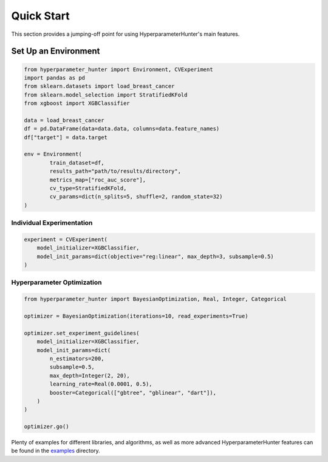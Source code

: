 Quick Start
***********
This section provides a jumping-off point for using HyperparameterHunter's main features.

Set Up an Environment
=====================

.. code-block:: python

    from hyperparameter_hunter import Environment, CVExperiment
    import pandas as pd
    from sklearn.datasets import load_breast_cancer
    from sklearn.model_selection import StratifiedKFold
    from xgboost import XGBClassifier

    data = load_breast_cancer
    df = pd.DataFrame(data=data.data, columns=data.feature_names)
    df["target"] = data.target

    env = Environment(
	    train_dataset=df,
	    results_path="path/to/results/directory",
	    metrics_map=["roc_auc_score"],
	    cv_type=StratifiedKFold,
	    cv_params=dict(n_splits=5, shuffle=2, random_state=32)
    )

Individual Experimentation
--------------------------

.. code-block:: python

    experiment = CVExperiment(
        model_initializer=XGBClassifier,
        model_init_params=dict(objective="reg:linear", max_depth=3, subsample=0.5)
    )

Hyperparameter Optimization
---------------------------

.. code-block:: python

    from hyperparameter_hunter import BayesianOptimization, Real, Integer, Categorical

    optimizer = BayesianOptimization(iterations=10, read_experiments=True)

    optimizer.set_experiment_guidelines(
        model_initializer=XGBClassifier,
        model_init_params=dict(
            n_estimators=200,
            subsample=0.5,
            max_depth=Integer(2, 20),
            learning_rate=Real(0.0001, 0.5),
            booster=Categorical(["gbtree", "gblinear", "dart"]),
        )
    )

    optimizer.go()

Plenty of examples for different libraries, and algorithms, as well as more advanced HyperparameterHunter features can be found
in the `examples <https://github.com/HunterMcGushion/hyperparameter_hunter/blob/master/examples>`__ directory.
